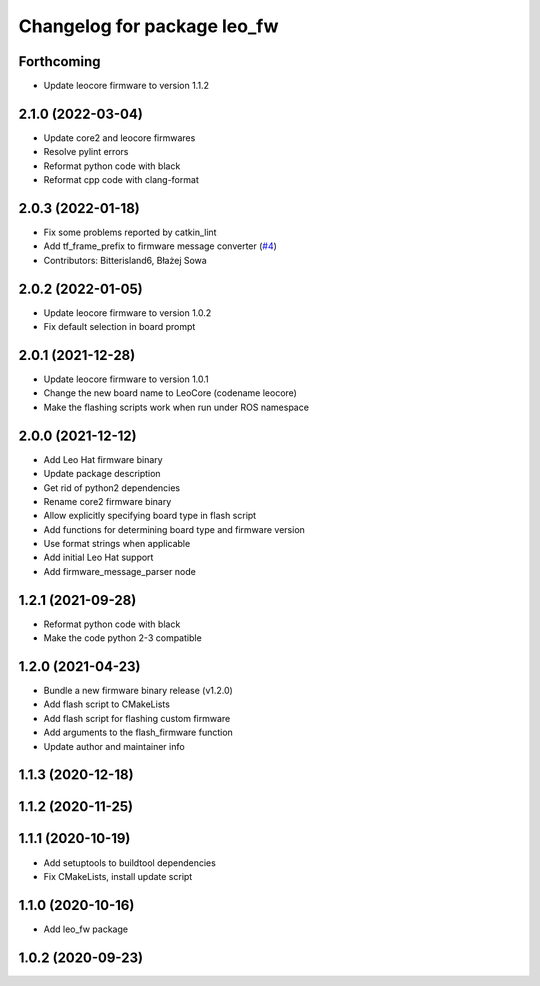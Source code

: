 ^^^^^^^^^^^^^^^^^^^^^^^^^^^^
Changelog for package leo_fw
^^^^^^^^^^^^^^^^^^^^^^^^^^^^

Forthcoming
-----------
* Update leocore firmware to version 1.1.2

2.1.0 (2022-03-04)
------------------
* Update core2 and leocore firmwares
* Resolve pylint errors
* Reformat python code with black
* Reformat cpp code with clang-format

2.0.3 (2022-01-18)
------------------
* Fix some problems reported by catkin_lint
* Add tf_frame_prefix to firmware message converter (`#4 <https://github.com/LeoRover/leo_robot/issues/4>`_)
* Contributors: Bitterisland6, Błażej Sowa

2.0.2 (2022-01-05)
------------------
* Update leocore firmware to version 1.0.2
* Fix default selection in board prompt

2.0.1 (2021-12-28)
------------------
* Update leocore firmware to version 1.0.1
* Change the new board name to LeoCore (codename leocore)
* Make the flashing scripts work when run under ROS namespace

2.0.0 (2021-12-12)
------------------
* Add Leo Hat firmware binary
* Update package description
* Get rid of python2 dependencies
* Rename core2 firmware binary
* Allow explicitly specifying board type in flash script
* Add functions for determining board type and firmware version
* Use format strings when applicable
* Add initial Leo Hat support
* Add firmware_message_parser node

1.2.1 (2021-09-28)
------------------
* Reformat python code with black
* Make the code python 2-3 compatible

1.2.0 (2021-04-23)
------------------
* Bundle a new firmware binary release (v1.2.0)
* Add flash script to CMakeLists
* Add flash script for flashing custom firmware
* Add arguments to the flash_firmware function
* Update author and maintainer info

1.1.3 (2020-12-18)
------------------

1.1.2 (2020-11-25)
------------------

1.1.1 (2020-10-19)
------------------
* Add setuptools to buildtool dependencies
* Fix CMakeLists, install update script

1.1.0 (2020-10-16)
------------------
* Add leo_fw package

1.0.2 (2020-09-23)
------------------

